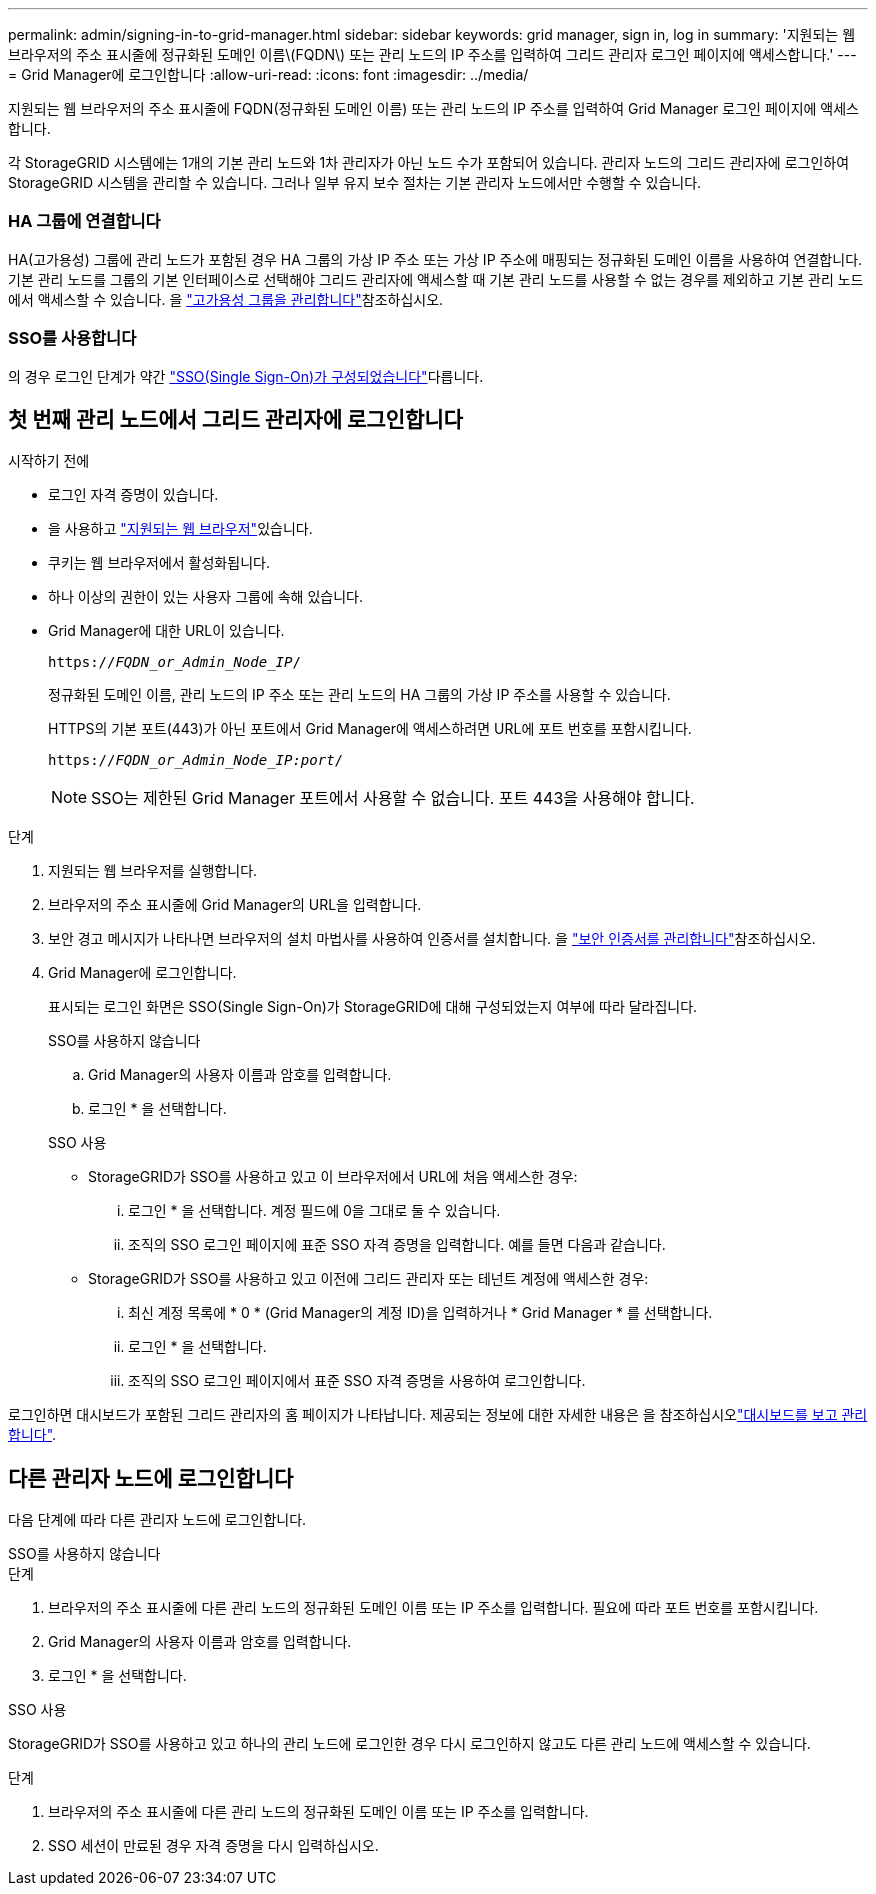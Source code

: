 ---
permalink: admin/signing-in-to-grid-manager.html 
sidebar: sidebar 
keywords: grid manager, sign in, log in 
summary: '지원되는 웹 브라우저의 주소 표시줄에 정규화된 도메인 이름\(FQDN\) 또는 관리 노드의 IP 주소를 입력하여 그리드 관리자 로그인 페이지에 액세스합니다.' 
---
= Grid Manager에 로그인합니다
:allow-uri-read: 
:icons: font
:imagesdir: ../media/


[role="lead"]
지원되는 웹 브라우저의 주소 표시줄에 FQDN(정규화된 도메인 이름) 또는 관리 노드의 IP 주소를 입력하여 Grid Manager 로그인 페이지에 액세스합니다.

각 StorageGRID 시스템에는 1개의 기본 관리 노드와 1차 관리자가 아닌 노드 수가 포함되어 있습니다. 관리자 노드의 그리드 관리자에 로그인하여 StorageGRID 시스템을 관리할 수 있습니다. 그러나 일부 유지 보수 절차는 기본 관리자 노드에서만 수행할 수 있습니다.



=== HA 그룹에 연결합니다

HA(고가용성) 그룹에 관리 노드가 포함된 경우 HA 그룹의 가상 IP 주소 또는 가상 IP 주소에 매핑되는 정규화된 도메인 이름을 사용하여 연결합니다. 기본 관리 노드를 그룹의 기본 인터페이스로 선택해야 그리드 관리자에 액세스할 때 기본 관리 노드를 사용할 수 없는 경우를 제외하고 기본 관리 노드에서 액세스할 수 있습니다. 을 link:managing-high-availability-groups.html["고가용성 그룹을 관리합니다"]참조하십시오.



=== SSO를 사용합니다

의 경우 로그인 단계가 약간 link:how-sso-works.html["SSO(Single Sign-On)가 구성되었습니다"]다릅니다.



== 첫 번째 관리 노드에서 그리드 관리자에 로그인합니다

.시작하기 전에
* 로그인 자격 증명이 있습니다.
* 을 사용하고 link:../admin/web-browser-requirements.html["지원되는 웹 브라우저"]있습니다.
* 쿠키는 웹 브라우저에서 활성화됩니다.
* 하나 이상의 권한이 있는 사용자 그룹에 속해 있습니다.
* Grid Manager에 대한 URL이 있습니다.
+
`https://_FQDN_or_Admin_Node_IP_/`

+
정규화된 도메인 이름, 관리 노드의 IP 주소 또는 관리 노드의 HA 그룹의 가상 IP 주소를 사용할 수 있습니다.

+
HTTPS의 기본 포트(443)가 아닌 포트에서 Grid Manager에 액세스하려면 URL에 포트 번호를 포함시킵니다.

+
`https://_FQDN_or_Admin_Node_IP:port_/`

+

NOTE: SSO는 제한된 Grid Manager 포트에서 사용할 수 없습니다. 포트 443을 사용해야 합니다.



.단계
. 지원되는 웹 브라우저를 실행합니다.
. 브라우저의 주소 표시줄에 Grid Manager의 URL을 입력합니다.
. 보안 경고 메시지가 나타나면 브라우저의 설치 마법사를 사용하여 인증서를 설치합니다. 을 link:using-storagegrid-security-certificates.html["보안 인증서를 관리합니다"]참조하십시오.
. Grid Manager에 로그인합니다.
+
표시되는 로그인 화면은 SSO(Single Sign-On)가 StorageGRID에 대해 구성되었는지 여부에 따라 달라집니다.

+
[role="tabbed-block"]
====
.SSO를 사용하지 않습니다
--
.. Grid Manager의 사용자 이름과 암호를 입력합니다.
.. 로그인 * 을 선택합니다.


--
.SSO 사용
--
** StorageGRID가 SSO를 사용하고 있고 이 브라우저에서 URL에 처음 액세스한 경우:
+
... 로그인 * 을 선택합니다. 계정 필드에 0을 그대로 둘 수 있습니다.
... 조직의 SSO 로그인 페이지에 표준 SSO 자격 증명을 입력합니다. 예를 들면 다음과 같습니다.


** StorageGRID가 SSO를 사용하고 있고 이전에 그리드 관리자 또는 테넌트 계정에 액세스한 경우:
+
... 최신 계정 목록에 * 0 * (Grid Manager의 계정 ID)을 입력하거나 * Grid Manager * 를 선택합니다.
... 로그인 * 을 선택합니다.
... 조직의 SSO 로그인 페이지에서 표준 SSO 자격 증명을 사용하여 로그인합니다.




--
====


로그인하면 대시보드가 포함된 그리드 관리자의 홈 페이지가 나타납니다. 제공되는 정보에 대한 자세한 내용은 을 참조하십시오link:../monitor/viewing-dashboard.html["대시보드를 보고 관리합니다"].



== 다른 관리자 노드에 로그인합니다

다음 단계에 따라 다른 관리자 노드에 로그인합니다.

[role="tabbed-block"]
====
.SSO를 사용하지 않습니다
--
.단계
. 브라우저의 주소 표시줄에 다른 관리 노드의 정규화된 도메인 이름 또는 IP 주소를 입력합니다. 필요에 따라 포트 번호를 포함시킵니다.
. Grid Manager의 사용자 이름과 암호를 입력합니다.
. 로그인 * 을 선택합니다.


--
.SSO 사용
--
StorageGRID가 SSO를 사용하고 있고 하나의 관리 노드에 로그인한 경우 다시 로그인하지 않고도 다른 관리 노드에 액세스할 수 있습니다.

.단계
. 브라우저의 주소 표시줄에 다른 관리 노드의 정규화된 도메인 이름 또는 IP 주소를 입력합니다.
. SSO 세션이 만료된 경우 자격 증명을 다시 입력하십시오.


--
====